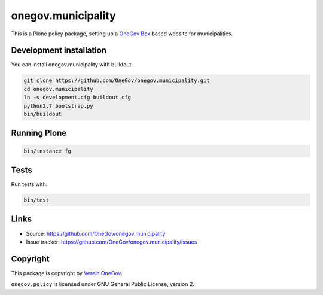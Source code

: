 onegov.municipality
===================

This is a Plone policy package, setting up a `OneGov Box`_ based
website for municipalities.


Development installation
------------------------

You can install onegov.municipality with buildout:

.. code:: bash

  git clone https://github.com/OneGov/onegov.municipality.git
  cd onegov.municipality
  ln -s development.cfg buildout.cfg
  python2.7 bootstrap.py
  bin/buildout


Running Plone
-------------

.. code:: bash

  bin/instance fg


Tests
-----------------

.. image:: https://jenkins.4teamwork.ch/job/onegov.municipality-master-test-plone-4.3.x.cfg/badge/icon
   :target: https://jenkins.4teamwork.ch/job/onegov.municipality-master-test-plone-4.3.x.cfg

Run tests with:

.. code:: bash

    bin/test


Links
-----

- Source: https://github.com/OneGov/onegov.municipality
- Issue tracker: https://github.com/OneGov/onegov.municipality/issues


Copyright
---------

This package is copyright by `Verein OneGov <http://www.onegov.ch/>`_.

``onegov.policy`` is licensed under GNU General Public License, version 2.


.. _OneGov Box: http://www.onegov.ch/

